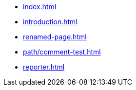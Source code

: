* xref:index.adoc[]
* xref:introduction.adoc[]
* xref:renamed-page.adoc[]
* xref:path/comment-test.adoc[]
* xref:reporter.adoc[]